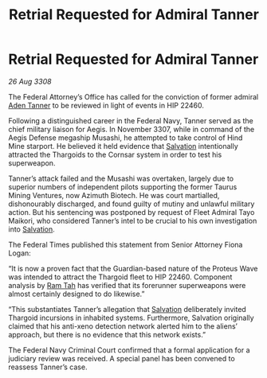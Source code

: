 :PROPERTIES:
:ID:       5acbe405-eb65-4f4e-abc6-1c9e3ed7138e
:END:
#+title: Retrial Requested for Admiral Tanner
#+filetags: :Thargoid:galnet:

* Retrial Requested for Admiral Tanner

/26 Aug 3308/

The Federal Attorney’s Office has called for the conviction of former admiral [[id:7bca1ccd-649e-438a-ae56-fb8ca34e6440][Aden Tanner]] to be reviewed in light of events in HIP 22460. 

Following a distinguished career in the Federal Navy, Tanner served as the chief military liaison for Aegis. In November 3307, while in command of the Aegis Defense megaship Musashi, he attempted to take control of Hind Mine starport. He believed it held evidence that [[id:106b62b9-4ed8-4f7c-8c5c-12debf994d4f][Salvation]] intentionally attracted the Thargoids to the Cornsar system in order to test his superweapon. 

Tanner’s attack failed and the Musashi was overtaken, largely due to superior numbers of independent pilots supporting the former Taurus Mining Ventures, now Azimuth Biotech. He was court martialled, dishonourably discharged, and found guilty of mutiny and unlawful military action. But his sentencing was postponed by request of Fleet Admiral Tayo Maikori, who considered Tanner’s intel to be crucial to his own investigation into [[id:106b62b9-4ed8-4f7c-8c5c-12debf994d4f][Salvation]]. 

The Federal Times published this statement from Senior Attorney Fiona Logan: 

“It is now a proven fact that the Guardian-based nature of the Proteus Wave was intended to attract the Thargoid fleet to HIP 22460. Component analysis by [[id:4551539e-a6b2-4c45-8923-40fb603202b7][Ram Tah]] has verified that its forerunner superweapons were almost certainly designed to do likewise.” 

“This substantiates Tanner’s allegation that [[id:106b62b9-4ed8-4f7c-8c5c-12debf994d4f][Salvation]] deliberately invited Thargoid incursions in inhabited systems. Furthermore, Salvation originally claimed that his anti-xeno detection network alerted him to the aliens’ approach, but there is no evidence that this network exists.” 

The Federal Navy Criminal Court confirmed that a formal application for a judiciary review was received. A special panel has been convened to reassess Tanner’s case.
